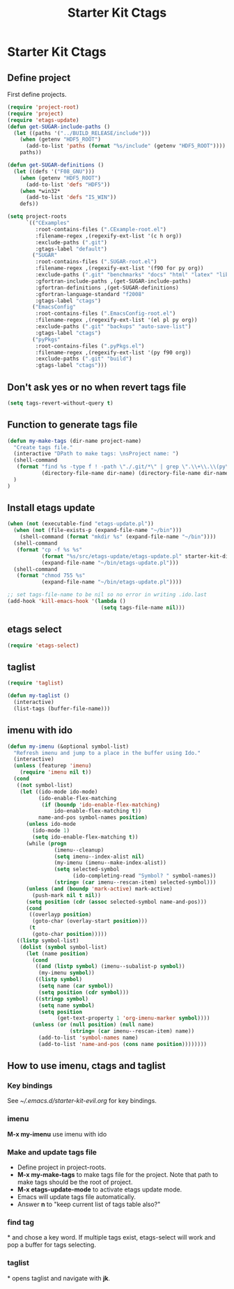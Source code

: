 #+TITLE: Starter Kit Ctags
#+OPTIONS: toc:nil num:nil ^:nil

* Starter Kit Ctags
  
** Define project

First define projects.
#+BEGIN_SRC emacs-lisp
(require 'project-root)
(require 'project)
(require 'etags-update)
(defun get-SUGAR-include-paths ()
  (let ((paths '("../BUILD_RELEASE/include")))
    (when (getenv "HDF5_ROOT")
      (add-to-list 'paths (format "%s/include" (getenv "HDF5_ROOT"))))
    paths))

(defun get-SUGAR-definitions ()
  (let ((defs '("F08_GNU")))
    (when (getenv "HDF5_ROOT")
      (add-to-list 'defs "HDF5"))
    (when *win32*
      (add-to-list 'defs "IS_WIN"))
    defs))

(setq project-roots
      `(("CExamples"
         :root-contains-files (".CExample-root.el")
         :filename-regex ,(regexify-ext-list '(c h org))
         :exclude-paths (".git")
         :gtags-label "default")
        ("SUGAR"
         :root-contains-files (".SUGAR-root.el")
         :filename-regex ,(regexify-ext-list '(f90 for py org))
         :exclude-paths (".git" "benchmarks" "docs" "html" "latex" "lib" "test" "unittest")
         :gfortran-include-paths ,(get-SUGAR-include-paths)
         :gfortran-definitions ,(get-SUGAR-definitions)
         :gfortran-language-standard "f2008"
         :gtags-label "ctags")
        ("EmacsConfig"
         :root-contains-files (".EmacsConfig-root.el")
         :filename-regex ,(regexify-ext-list '(el pl py org))
         :exclude-paths (".git" "backups" "auto-save-list")
         :gtags-label "ctags")
        ("pyPkgs"
         :root-contains-files (".pyPkgs.el")
         :filename-regex ,(regexify-ext-list '(py f90 org))
         :exclude-paths (".git" "build")
         :gtags-label "ctags")))
#+END_SRC
  
** Don't ask yes or no when revert tags file

#+BEGIN_SRC emacs-lisp
(setq tags-revert-without-query t)
#+END_SRC
   
** Function to generate tags file
#+BEGIN_SRC emacs-lisp
(defun my-make-tags (dir-name project-name)
  "Create tags file."
  (interactive "DPath to make tags: \nsProject name: ")
  (shell-command
   (format "find %s -type f ! -path \"./.git/*\" | grep \".\\+\\.\\(py\\|c\\|h\\|cxx\\|cpp\\|f90\\|F90\\|f\\|F\\|el\\)\" | xargs ctags -e -f %s/%s-TAGS"
           (directory-file-name dir-name) (directory-file-name dir-name) project-name)
  )
)
#+END_SRC
   
** Install etags update

#+BEGIN_SRC emacs-lisp
(when (not (executable-find "etags-update.pl"))
  (when (not (file-exists-p (expand-file-name "~/bin")))
    (shell-command (format "mkdir %s" (expand-file-name "~/bin"))))
  (shell-command
   (format "cp -f %s %s"
           (format "%s/src/etags-update/etags-update.pl" starter-kit-dir)
           (expand-file-name "~/bin/etags-update.pl")))
  (shell-command
   (format "chmod 755 %s"
           (expand-file-name "~/bin/etags-update.pl"))))

;; set tags-file-name to be nil so no error in writing .ido.last
(add-hook 'kill-emacs-hook '(lambda ()
                              (setq tags-file-name nil)))
#+END_SRC
   
** etags select

#+BEGIN_SRC emacs-lisp
(require 'etags-select)
#+END_SRC
   
** taglist

#+BEGIN_SRC emacs-lisp
(require 'taglist)
#+END_SRC
   
#+BEGIN_SRC emacs-lisp
(defun my-taglist ()
  (interactive)
  (list-tags (buffer-file-name)))
#+END_SRC
   
** imenu with ido

#+BEGIN_SRC emacs-lisp
    (defun my-imenu (&optional symbol-list)
      "Refresh imenu and jump to a place in the buffer using Ido."
      (interactive)
      (unless (featurep 'imenu)
        (require 'imenu nil t))
      (cond
       ((not symbol-list)
        (let ((ido-mode ido-mode)
              (ido-enable-flex-matching
               (if (boundp 'ido-enable-flex-matching)
                   ido-enable-flex-matching t))
              name-and-pos symbol-names position)
          (unless ido-mode
            (ido-mode 1)
            (setq ido-enable-flex-matching t))
          (while (progn
                   (imenu--cleanup)
                   (setq imenu--index-alist nil)
                   (my-imenu (imenu--make-index-alist))
                   (setq selected-symbol
                         (ido-completing-read "Symbol? " symbol-names))
                   (string= (car imenu--rescan-item) selected-symbol)))
          (unless (and (boundp 'mark-active) mark-active)
            (push-mark nil t nil))
          (setq position (cdr (assoc selected-symbol name-and-pos)))
          (cond
           ((overlayp position)
            (goto-char (overlay-start position)))
           (t
            (goto-char position)))))
       ((listp symbol-list)
        (dolist (symbol symbol-list)
          (let (name position)
            (cond
             ((and (listp symbol) (imenu--subalist-p symbol))
              (my-imenu symbol))
             ((listp symbol)
              (setq name (car symbol))
              (setq position (cdr symbol)))
             ((stringp symbol)
              (setq name symbol)
              (setq position
                    (get-text-property 1 'org-imenu-marker symbol))))
            (unless (or (null position) (null name)
                        (string= (car imenu--rescan-item) name))
              (add-to-list 'symbol-names name)
              (add-to-list 'name-and-pos (cons name position))))))))
#+END_SRC
   
** How to use imenu, ctags and taglist

*** Key bindings
See [[~/.emacs.d/starter-kit-evil.org]] for key bindings.

*** imenu

*M-x my-imenu* use imenu with ido

*** Make and update tags file
    
+ Define project in project-roots.
+ *M-x my-make-tags* to make tags file for the project. Note that path to make
  tags should be the root of project.
+ *M-x etags-update-mode* to activate etags update mode.
+ Emacs will update tags file automatically.
+ Answer *n* to "keep current list of tags table also?"
  
*** find tag
*\ta* and chose a key word. If multiple tags exist, etags-select will work and
 pop a buffer for tags selecting.
 
*** taglist
*\tl* opens taglist and navigate with *jk*.

